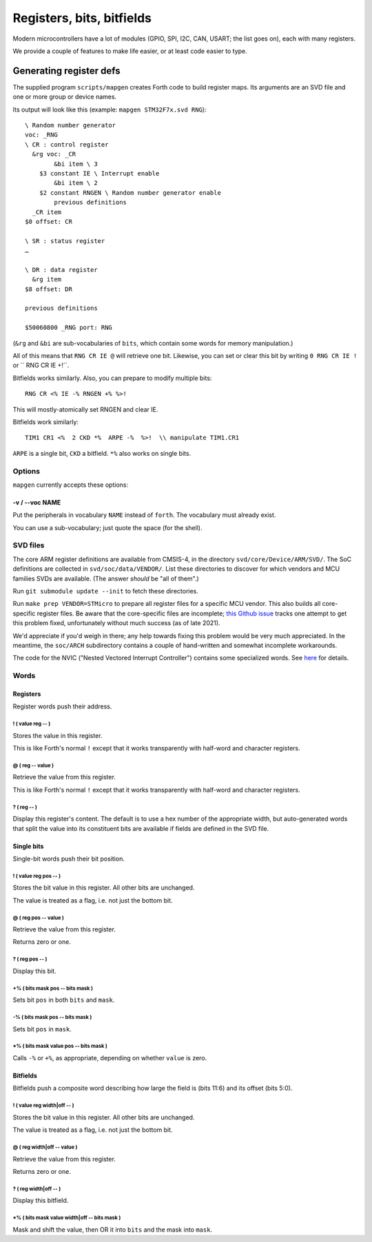 ==========================
Registers, bits, bitfields
==========================

Modern microcontrollers have a lot of modules (GPIO, SPI, I2C, CAN, USART;
the list goes on), each with many registers.

We provide a couple of features to make life easier, or at least code
easier to type.

++++++++++++++++++++++++
Generating register defs
++++++++++++++++++++++++

The supplied program ``scripts/mapgen`` creates Forth code to build
register maps. Its arguments are an SVD file and one or more group or
device names.

Its output will look like this (example: ``mapgen STM32F7x.svd RNG``)::

    \ Random number generator
    voc: _RNG
    \ CR : control register
      &rg voc: _CR
            &bi item \ 3
        $3 constant IE \ Interrupt enable
            &bi item \ 2
        $2 constant RNGEN \ Random number generator enable
            previous definitions
      _CR item
    $0 offset: CR
    
    \ SR : status register
    …
    
    \ DR : data register
      &rg item
    $8 offset: DR
    
    previous definitions
    
    $50060800 _RNG port: RNG
    
(``&rg`` and ``&bi`` are sub-vocabularies of ``bits``, which contain some
words for memory manipulation.)

All of this means that ``RNG CR IE @`` will retrieve one bit. Likewise, you can
set or clear this bit by writing ``0 RNG CR IE !`` or `` RNG CR IE +!``.

Bitfields works similarly. Also, you can prepare to modify multiple bits::

	RNG CR <% IE -% RNGEN +% %>!

This will mostly-atomically set RNGEN and clear IE.

Bitfields work similarly::

	TIM1 CR1 <%  2 CKD *%  ARPE -%  %>!  \\ manipulate TIM1.CR1

``ARPE`` is a single bit, ``CKD`` a bitfield. ``*%`` also works on single
bits.

Options
=======

``mapgen`` currently accepts these options:

-v / --voc NAME
+++++++++++++++

Put the peripherals in vocabulary ``NAME`` instead of ``forth``.
The vocabulary must already exist.

You can use a sub-vocabulary; just quote the space (for the shell).

SVD files
=========

The core ARM register definitions are available from CMSIS-4, in the
directory ``svd/core/Device/ARM/SVD/``. The SoC definitions are collected
in ``svd/soc/data/VENDOR/``. List these directories to discover for which
vendors and MCU families SVDs are available. (The answer *should* be "all of
them".)

Run ``git submodule update --init`` to fetch these directories.

Run ``make prep VENDOR=STMicro`` to prepare all register files for a
specific MCU vendor. This also builds all core-specific register files.
Be aware that the core-specific files are incomplete; `this Github issue
<https://github.com/ARM-software/CMSIS_5/issues/844>`_ tracks one attempt
to get this problem fixed, unfortunately without much success (as of late
2021).

We'd appreciate if you'd weigh in there; any help towards fixing this
problem would be very much appreciated. In the meantime, the ``soc/ARCH``
subdirectory contains a couple of hand-written and somewhat incomplete
workarounds.

The code for the NVIC ("Nested Vectored Interrupt Controller") contains
some specialized words. See `here </doc/arch/nvic.rst>`_ for details.

Words
=====

Registers
+++++++++

Register words push their address.

! ( value reg -- )
------------------

Stores the value in this register.

This is like Forth's normal ``!`` except that it works transparently with
half-word and character registers.

@ ( reg -- value )
------------------

Retrieve the value from this register.

This is like Forth's normal ``!`` except that it works transparently with
half-word and character registers.

? ( reg -- )
------------

Display this register's content. The default is to use a hex number of the
appropriate width, but auto-generated words that split the value into its
constituent bits are available if fields are defined in the SVD file.

Single bits
+++++++++++

Single-bit words push their bit position.

! ( value reg pos -- )
----------------------

Stores the bit value in this register. All other bits are unchanged.

The value is treated as a flag, i.e. not just the bottom bit.

@ ( reg pos -- value )
----------------------

Retrieve the value from this register.

Returns zero or one.

? ( reg pos -- )
----------------

Display this bit.

+% ( bits mask pos -- bits mask )
---------------------------------

Sets bit ``pos`` in both ``bits`` and ``mask``.

-% ( bits mask pos -- bits mask )
---------------------------------

Sets bit ``pos`` in ``mask``.

\*% ( bits mask value pos -- bits mask )
----------------------------------------

Calls ``-%`` or ``+%``, as appropriate, depending on whether ``value`` is
zero.

Bitfields
+++++++++

Bitfields push a composite word describing how large the field is (bits
11:6) and its offset (bits 5:0).

! ( value reg width|off -- )
----------------------------

Stores the bit value in this register. All other bits are unchanged.

The value is treated as a flag, i.e. not just the bottom bit.

@ ( reg width|off -- value )
----------------------------

Retrieve the value from this register.

Returns zero or one.
    
? ( reg width|off -- )
----------------------

Display this bitfield.

\*% ( bits mask value width|off -- bits mask )
----------------------------------------------

Mask and shift the value, then OR it into ``bits`` and the mask into
``mask``.

